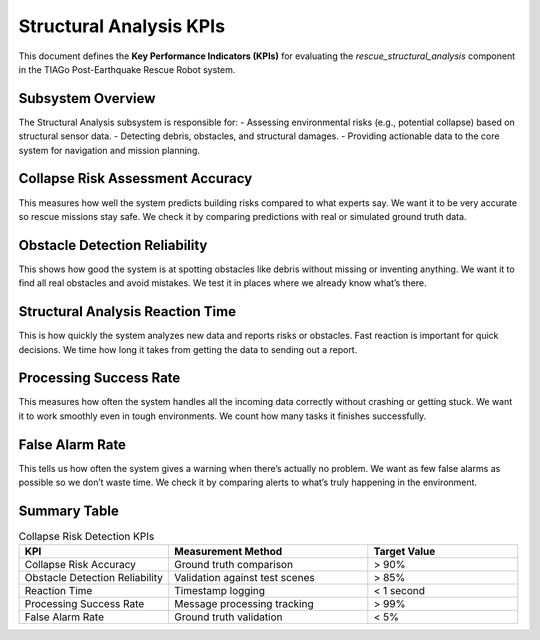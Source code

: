 Structural Analysis KPIs
==========================

This document defines the **Key Performance Indicators (KPIs)** for evaluating the `rescue_structural_analysis` component in the TIAGo Post-Earthquake Rescue Robot system.

Subsystem Overview
-------------------
The Structural Analysis subsystem is responsible for:
- Assessing environmental risks (e.g., potential collapse) based on structural sensor data.
- Detecting debris, obstacles, and structural damages.
- Providing actionable data to the core system for navigation and mission planning.

Collapse Risk Assessment Accuracy
----------------------------------
This measures how well the system predicts building risks compared to what experts say. We want it to be very accurate so rescue missions stay safe. We check it by comparing predictions with real or simulated ground truth data.

Obstacle Detection Reliability
-------------------------------
This shows how good the system is at spotting obstacles like debris without missing or inventing anything. We want it to find all real obstacles and avoid mistakes. We test it in places where we already know what’s there.

Structural Analysis Reaction Time
----------------------------------
This is how quickly the system analyzes new data and reports risks or obstacles. Fast reaction is important for quick decisions. We time how long it takes from getting the data to sending out a report.

Processing Success Rate
------------------------
This measures how often the system handles all the incoming data correctly without crashing or getting stuck. We want it to work smoothly even in tough environments. We count how many tasks it finishes successfully.

False Alarm Rate
----------------
This tells us how often the system gives a warning when there’s actually no problem. We want as few false alarms as possible so we don’t waste time. We check it by comparing alerts to what’s truly happening in the environment.

Summary Table
-------------

.. list-table:: Collapse Risk Detection KPIs
   :widths: 30 40 30
   :header-rows: 1

   * - KPI
     - Measurement Method
     - Target Value
   * - Collapse Risk Accuracy
     - Ground truth comparison
     - > 90%
   * - Obstacle Detection Reliability
     - Validation against test scenes
     - > 85%
   * - Reaction Time
     - Timestamp logging
     - < 1 second
   * - Processing Success Rate
     - Message processing tracking
     - > 99%
   * - False Alarm Rate
     - Ground truth validation
     - < 5%
